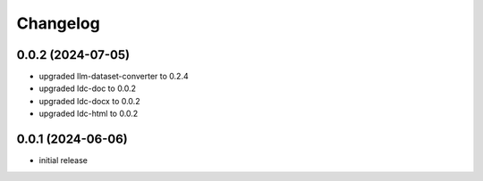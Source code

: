 Changelog
=========

0.0.2 (2024-07-05)
------------------

- upgraded llm-dataset-converter to 0.2.4
- upgraded ldc-doc to 0.0.2
- upgraded ldc-docx to 0.0.2
- upgraded ldc-html to 0.0.2


0.0.1 (2024-06-06)
------------------

- initial release

